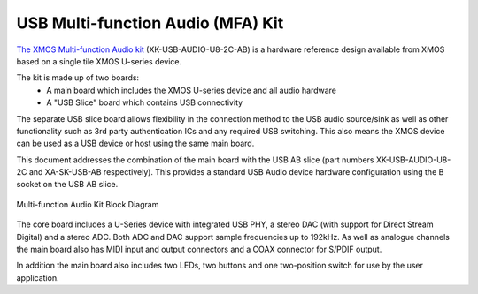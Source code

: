.. _usb_audio_sec_u8_audio_hw:


USB Multi-function Audio (MFA) Kit
----------------------------------

`The XMOS Multi-function Audio kit <http://www.xmos.com/products/reference-designs/mfa>`_ 
(XK-USB-AUDIO-U8-2C-AB) is a hardware reference design available from XMOS based on a single 
tile XMOS U-series device.

The kit is made up of two boards:
    - A main board which includes the XMOS U-series device and all audio hardware
    - A "USB Slice" board which contains USB connectivity

The separate USB slice board allows flexibility in the connection method to the USB audio 
source/sink as well as other functionality such as 3rd party authentication ICs and any required 
USB switching.  This also means the XMOS device can be used as a USB device or host using the same
main board.

This document addresses the combination of the main board with the USB AB slice (part numbers 
XK-USB-AUDIO-U8-2C and XA-SK-USB-AB respectively).  This provides a standard USB Audio device 
hardware configuration using the B socket on the USB AB slice.


.. _usb_audio_mfa_hw_diagram:

.. figure:: images/block_diagram_mfa.*
     :align: center
     :width: 100%

     Multi-function Audio Kit Block Diagram


The core board includes a U-Series device with integrated USB PHY, a stereo DAC (with support for 
Direct Stream Digital) and a stereo ADC.  Both ADC and DAC support sample frequencies up to 192kHz.  
As well as analogue channels the main board also has MIDI input and output connectors and a COAX 
connector for S/PDIF output.

In addition the main board also includes two LEDs, two buttons and one two-position switch for 
use by the user application.
